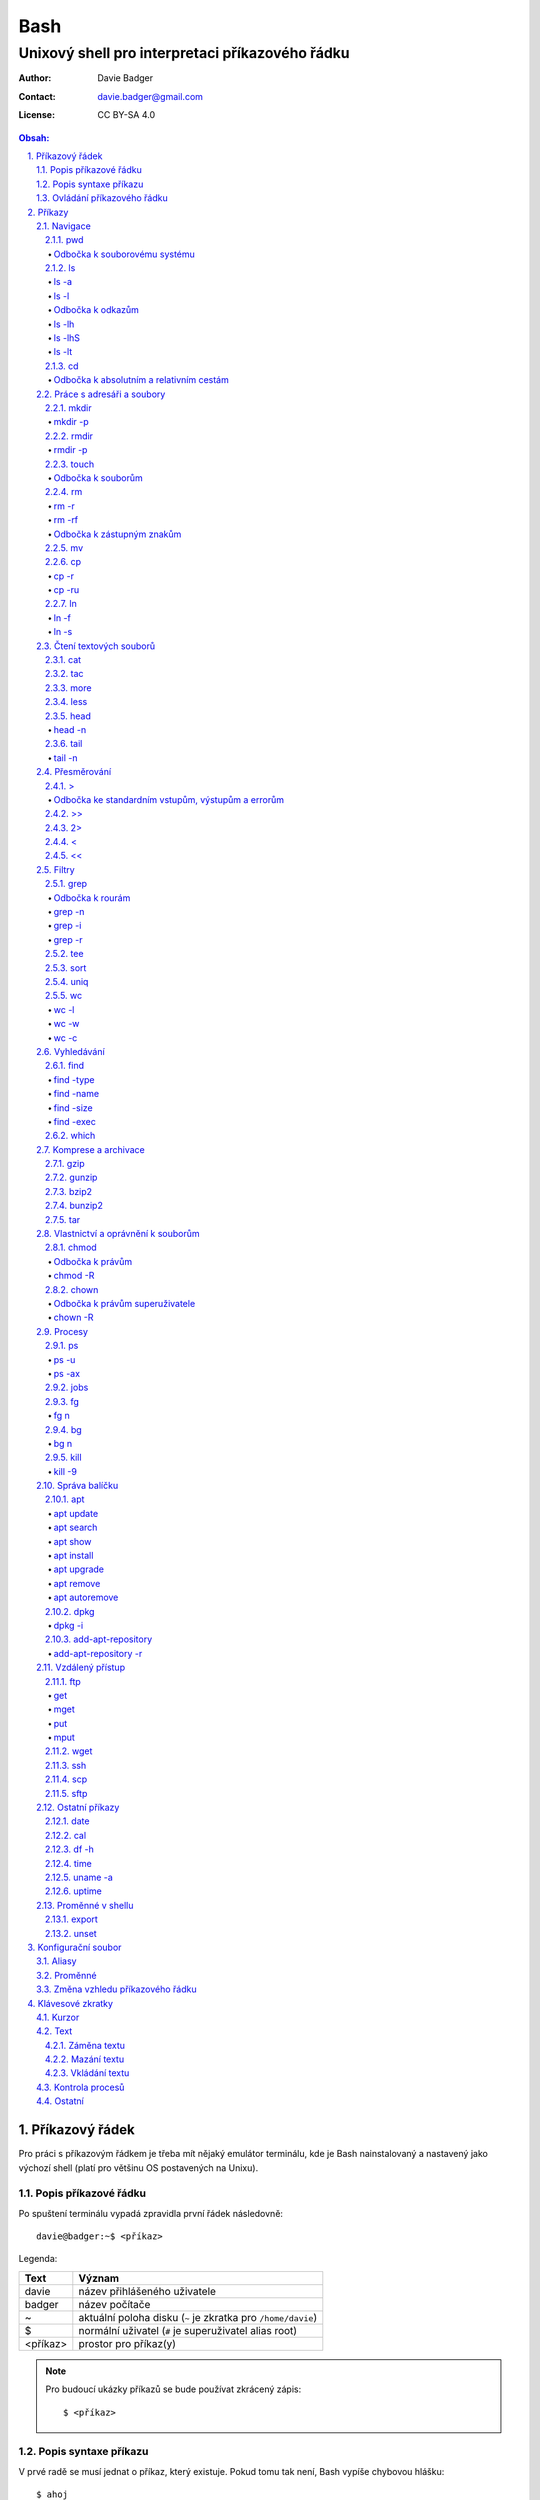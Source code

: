 ======
 Bash
======
--------------------------------------------------
 Unixový shell pro interpretaci příkazového řádku
--------------------------------------------------

:Author: Davie Badger
:Contact: davie.badger@gmail.com
:License: CC BY-SA 4.0

.. contents:: Obsah:

.. sectnum::
   :depth: 3
   :suffix: .

Příkazový řádek
===============

Pro práci s příkazovým řádkem je třeba mít nějaký emulátor terminálu, kde je
Bash nainstalovaný a nastavený jako výchozí shell (platí pro většinu OS
postavených na Unixu).

Popis příkazové řádku
---------------------

Po spuštení terminálu vypadá zpravidla první řádek následovně::

   davie@badger:~$ <příkaz>

Legenda:

========  ======
Text      Význam
========  ======
davie     název přihlášeného uživatele
badger    název počítače
~         aktuální poloha disku (``~`` je zkratka pro ``/home/davie``)
$         normální uživatel (``#`` je superuživatel alias root)
<příkaz>  prostor pro příkaz(y)
========  ======

.. note::

   Pro budoucí ukázky příkazů se bude používat zkrácený zápis::

      $ <příkaz>

Popis syntaxe příkazu
---------------------

V prvé radě se musí jednat o příkaz, který existuje. Pokud tomu tak není, Bash
vypíše chybovou hlášku::

   $ ahoj
   ahoj: command not found

V druhé řadě je třeba vědět, jak se daný příkaz používá a jaké jsou jeho
možnosti použití. Pokud to nevím, mohu si zobrazit manuál k danému příkazu
pomocí příkazu ``man``::

   $ man man

.. note::

   Příkaz ``man`` zobrazil manuál pro příkaz ``man``, tedy sám sobě. V
   zobrazeném manuálu lze stisknout písmenko ``h`` pro nápovědu, jak lze daný
   manuál ovládat a písmenko ``q`` naopak manuál zavře.

   Manuál má zpravidla každý Unixový příkaz. Nicméně v počítači mohou existovat
   i příkazy, které jsem si sám vytvořil nebo nainstaloval. U těchto příkazu
   nelze moc očekávat, že budou mít taktéž manuál, viz níže o nápovědě.

Další variantou je zobrazení nápovědy pomocí volby / přepínače / parametru
``--help``::

   $ man --help

Z nápovědy by mělo jít vyčíst, jaké jsou možnosti příkazu. Může se jednat o
tyto podoby:

1. příkaz samostatně::

   $ pwd

2. příkaz s argumentem::

   $ cd /home/davie

3. příkaz s vícero argumenty::

   $ mkdir dir1 dir2 dir3

4. příkaz s volbou::

   $ cp --version

5. příkaz s vícero volbami spolu s argumentem::

   $ rmdir dir/dir --parents --verbose

6. příkaz s vícero zkrácenými volbami::

   $ ls -l -a

Do budoucna je ještě vhodné vědět, že příkaz může mít subpříkazy a že i
volbám lze někdy dát argument(y).

.. note::

   Význam jednotlivých příkazů bude vysvětlen později.

.. tip::

   Více zkrácených voleb lze sloučit do jedné velké volby, např. u příkazu
   ``ls`` to může být místo ``ls -l -a``::

      $ ls -la

Ovládání příkazového řádku
--------------------------

Šipkami vlevo a pravo lze pohybovat mezi napsanými znaky na řádku. Klávesa
``ENTER`` pak samotný příkaz spustí.

Šipkami nahoru a dolu lze procházet historii použitých příkazů. Nahoru dále
do minulosti a dolu zpátky do přítomnosti.

Pro ukončení práce s příkazovým řádkem (zavření terminálu) existuje příkaz
``exit``::

   $ exit

.. note::

   Další možností ovládání příkazového řádku lze najít v sekci
   `Klávesové zkratky`_.

   Pak ještě existují další klávesové zkratky, které používá samotný terminál.
   Může se jednat o kopírování a vkládání textu (klasické ``CTRL + C`` a
   ``CTRL + V`` nefunguje), zobrazení více oken terminálu najednou atd.

.. tip::

   Historii příkazů lze také zobrazit příkazem ``history``::

      $ history
          1  ahoj
          2  man
          3  man --help

   Příkazům je vždy přiřazeno číslo podle pořádí, ve kterém byly spušteny od
   začátku používání příkazového řádku. Pokud chci spustit znovu nějaký příkaz
   z historie, mohu napsat::

      $ !2

   Dále lze zpětně z historie vyhledat příkaz pomocí klávesové zkrátky
   ``CTRL + r``, která zobrazí reverzní vyhledávač::

      (reverse-i-search)``:

   Do vyhledávače stačí napsat část příkazu, dokud vyhledávač nenajde nějakou
   shodu::

      (reverse-i-search)`hist`: history

   Pokud nalezený příkaz není ten pravý, je třeba více rozepsat příkaz do
   vyhledávače nebo jej ukončit pomocí klávesové zkratky ``CTRL + c`` a příkaz
   napsat explicitně.

   Naopak, jestliže vyhledávač příkaz našel, stačí stisknout klávesu ``ENTER``
   pro spuštění nalezeného příkazu.

Příkazy
=======

.. note::

   Některé příkazy níže jsou dostupné ve všech operačních systémech vycházejích
   z Unixu, jiné jen v Linuxu a jiné jen v konkrétní Linuxové distribuci
   (např. Ubuntu).

   Samotné Bash příkazy lze zobrazit příkazem ``help``::

      $ help

Navigace
--------

pwd
^^^

Ukaž aktuální pracovní prostředí, ve kterém se nacházím::

   $ pwd
   /home/davie

Odbočka k souborovému systému
"""""""""""""""""""""""""""""

Pro práci se soubory a adresáři (složkami) je třeba vědět, kde na disku se
nacházejí, abych na mě mohl eventuálně zavolat nějaký příkaz.

Operační systémy postavené na Unixu, jako je třeba Linux, mají jeden velký
souborý systém nezávisle na počtu disků či připojených zařízení (rozdíl oproti
diskům C, D aj. ve Windows).

Tento souborový systém je nějakým způsobem hierarchicky uspořádaný a každý
soubor či adresář mají své patřičné místo. Nejvýše položenému místu se říka
kořen (root).

Ukázková struktura souborového systému::

   /           hlavní kořen (root)
     bin       binárky a skripty pro nastartování (boot) a běh (run) systému
     boot      soubory a adresáře pro Linoxé jádro (spojka mezi HW a SW)
     cdrom     prostor pro připojení obsahu CD disku
     dev       speciální místo, kde jádro spravuje zařízení (disk, USB aj.)
     etc       konfigurační soubory a skripty, které se spouštějí po bootování
     home/     domovské adresáře jednotlivých uživatelů mimo superužiatele
       davie   můj domovský adresář
     lib       dodatečné soubory (knihovny) pro běh systémových aplikací
     media     prostor, kam se automaticky připojí externí CD / USB aj.
     mnt       prostor, kam lze manuálně připojit externí zařízení
     opt       prostor pro volitelné systémové balíčky a komerční programy
     proc      virtuální prostor, kam kernel ukládá info o systému (procesech)
     root      domovský adresář roota
     sbin      systémové binárky pro roota (pro administrativní účely)
     tmp       dočasné uložiště pro soubory a adresáře, které se mažou po bootu
     usr/      místo pro programy nainstalované spolu s Linuxovou distribucí
       bin     spustitelné soubory pro běh předinstalovaných programů
       lib     dodatečné soubory (knihovny) pro běh předinstalovaných programů
       local   prostor pro programy, které jsou uživatelem nainstalované
       share   dokumentace k předinstalovaných programům
     var/      prostor pro aplikační data
       cache   místo pro ukládání cache paměti
       lib     prostor pro ukládání dynamických dat
       log     místo pro ukládání logů
       spool   místo pro ukládání front (tisk, emaily)

ls
^^

Ukaž obsah adresáře, ve kterém se nacházím::

   $ ls
   Desktop  Documents  Downloads  Music  Pictures  Public  Templates  Videos

.. note::

   Adresáře by měly být zpravidla barevně odlišeny a soubory mít nějakou
   koncovku (ne vždy tomu tak musí být).

Pro zobrazení obsahu obsah jiného adresáře musím uvést cestu do daného
adresáře::

   $ ls /home

Samozřejme si lze zobrazit obsah vícero adresářů najednou::

   $ ls /home /home/davie
   /home:
   davie

   /home/davie:
   Desktop  Documents  Downloads  Music  Pictures  Public  Templates  Videos

ls -a
"""""

Ukaž obsah adresáře včetně skrytých souborů a adresářů (začínají na tečku)::

   $ ls -a
   .  ..  .bash_history

.. note::

   Samotná tečka znamená aktuální adresář a dvě tečky nadřazený adresář, viz
   níže v sekci `Odbočka k absolutním a relativním cestám`_.

ls -l
"""""

Ukaž delší (podrobnejší) obsah adresáře::

   $ ls -l
   drwxr-xr-x 8 davie davie 4096 dub 15 22:58 Documents

Legenda:

=========  ======
Text       Význam
=========  ======
d          zda se jedná o adresář (d), soubor (-) nebo symbolický odkaz (l)
rwxr-xr-x  oprávnění pro vlastníka, skupinu, ostatní uživatele
8          počet pevných odkazů na soubor nebo počet vnořených adresářů
davie      jméno uživatele, který vlastní daný objekt
davie      jméno skupiny, která vlastní daný objekt
4096       velikost objektu v bajtech
dub 15     datum poslední změny
22:58      čas poslední změny
Documents  jméno objektu
=========  ======

Odbočka k odkazům
"""""""""""""""""

Existují dva typy odkazů:

1. pevný odkaz (jen mezi soubory)

   * soubor může odkazovat na jiný soubor v jiném adresáři, příčemž jakákoliv
     změna obsahu v jednom z těchto souborů se projeví i v tom druhém
   * pokud se jeden soubor smaže, obsah druhého souboru zůstane stále zachován

2. symbolický odkaz (soubory i adresáře)

   * soubor nebo adresář může odkazovat na jiný zdrojový soubor nebo adresář
     na stejném či jiném místě na disku, což může vypadat při ``ls -l`` výpisu
     následovně::

        lrwxrwxrwx 1 davie davie 1 dub 29 20:22 Dokumenty -> /home/davie/Documents/

   * tento symbolický odkaz (prakticky soubor) v sobě uchovává jenom cestu do
     zdrojového souboru nebo adresáře
   * při použítí příkazu ``ls`` na odkaz ke zdrojovému adresáři bude výstup
     úplně stejný, jako bych tento příkaz spustil v samotném zdrojovém
     adresáři
   * pokud se zdrojový soubor nebo adresář smaže, tak odkaz bude vést na
     neexistující místo

ls -lh
""""""

Ukaž v podrobnější obsahu adresáře lidsky srozumitelné velikosti objektů
(znatelné jen u souborů)::

   $ ls -lh
   -rw-r--r-- 1 davie davie 13K dub 27 21:39 bash.rst

Legenda:

* K (KB)
* M (MB)
* G (GB)

.. note::

   Volbu ``-h`` nejde použít samostatně, musí být vždy užita s volbou ``-l``.

ls -lhS
"""""""

Ukaž podrobnejší obsah adresáře spolu s lidsky srozumitelnými velikostmi a
objekty seřaď od největší velikosti po nejmenší::

   $ ls -lhS
   -rw-r--r-- 1 davie davie  13K dub 27 21:39 bash.rst
   -rw-rw-r-- 1 davie davie 2,2K dub 24 21:55 tilix.rst

ls -lt
""""""

Ukaž podrobnější obsah adresáře a objekty seřaď podle poslední změny::

   $ ls -lt

cd
^^

Změn aktuální pracovní prostředí na jiné::

   $ cd /
   $ pwd
   /

Bez argumentů se změní pracovní prostředí zpátky na domovský adresář::

   $ cd
   $ pwd
   /home/davie

.. note::

   Do domovské adresáře se lze taky dostat pomocí vlnovky::

      $ cd ~
      $ pwd
      /home/davie

.. tip::

   Pokud se potřebuji vrátit do adresáře, ve kterém jsem byl předtím, tak jako
   argument použiju pomlčku::

      $ cd -
      $ pwd
      /

Odbočka k absolutním a relativním cestám
""""""""""""""""""""""""""""""""""""""""

* absolutní cesta

  * cesta se vypisuje od kořene (/) do cílové destinace::

       $ cd /home/davie

* relativní cesta

  * cesta se vypisuje od aktuální adresáře do cílové destinace bez ``/`` na
    začátku
  * cesta do podřazeného adresáře začíná vždy názvem adresáře, který se
    nachází v aktuálním pracovním prostředí::

       $ cd Downloads

  * cesta do nadřazeného adresáře se provadí pomocí dvou teček (lze opakovat,
    pokud jsou tečky od sebe odděleny lomítkem)::

       $ cd ..

.. tip::

   Po vypsání nějaké částí cesty lze dvakrát stisknout ``TAB``, který pak
   zobrazí veškeré možnosti, kam mohu změnit adresář::

      $ cd D
            TAB TAB
      Desktop/ Documents/ Downloads/

   Taktéž se může stát, že po prvním stisknutí ``TAB`` se automaticky doplní
   cesta, neboť žádná jiná alternativa neexistuje.

Práce s adresáři a soubory
--------------------------

mkdir
^^^^^

Vytvoř adresář(e) v aktuálním pracovním prostředí či na jiném místě::

   $ mkdir dir1
   $ mkdir dir2 dir3
   $ mkdir ~/dir4
   $ ls
   dir1  dir2  dir3  dir4

.. note::

   Vlastní adresáře a potažmo i soubory se zpravidla vytváří uvnitř domovského
   adresáře, neboť v tomto prostoru má uživatel téměř veškerá oprávnění a
   nepotřebují být rootem.

mkdir -p
""""""""

Vytvoř zárověň i nadřazené adresáře, pokud neexistují::

   $ mkdir -p ~/parent/child

.. note::

   Předchozí příkaz je zkrácený postup namísto těchto příkazů::

      $ cd
      $ mkdir parent
      $ cd parent
      $ mkdir child

rmdir
^^^^^

Smaž prázdný adresář(e)::

   $ rmdir dir1
   $ rmdir dir2 dir3

rmdir -p
""""""""

Smaž prázdný adresář(e) včetně nadřazených adresářů (ty zároveň nesmí obsahovat
žádné další adresáře a soubory)::

   $ rmdir -p parent/child

touch
^^^^^

Vytvoř prázdný soubor(y)::

   $ touch a.txt
   $ touch b.txt c.txt
   $ ls
   a.txt  b.txt  c.txt

Odbočka k souborům
""""""""""""""""""

Soubory jsou citlivé na malá a velká písmena, tudíž soubor ``file.txt`` není
to samé jako ``File.txt``, neboť se jedná o dva zcela odlišené soubory.

Koncovky jako ``.pdf`` aj. nejsou nezbytně nutné k pojmenování souborů. Systém
si sám zjistí podle obsahu souboru, o jaký typ souboru se jedná, nicméně
standardem je používat koncovky pro odlišení od adresářů.

V neposlední řádě je třeba vědět, že všechno v Unixu / Linuxu je soubor. I
adresáře jsou speciálním typem souboru. Lze se o tom přesvědčit příkazem
``file``::

   $ file bash.rst . ..
   bash.rst: UTF-8 Unicode text
   .:        directory
   ..:       directory

rm
^^

Smaž navždy soubor(y)::

   $ rm a.txt b.txt c.txt

rm -r
"""""

Smaž navždy i adresář(e) včetně jeho obsahu::

   $ rm -r dir1

.. note::

   Pokud vypisuji delší absolutní či relativní cestu, tak se smaže poslední
   vnořený adresář::

      $ rm -r ~/davie/parent/child/

   Zde se smaže adresář ``child`` a předchozí cesta ``~/davie/parent/`` bude
   stále existovat.

rm -rf
""""""

Smaž navždy soubor(y) i adresář(e) a ignoruj neexistující soubor(y) a
adresář(e)::

   $ rm -r dir1
   rm: cannot remove 'dir1': No such file or directory
   $ rm -rf dir1
   $

Odbočka k zástupným znakům
""""""""""""""""""""""""""

Při mazání lze vyfiltrovat, které soubory a adresáře se mají smazat. V rámci
této filtrace se používají zástupné znaky:

* ``*``

  * shoda s jakoukoliv kombinací znaků, přičemž ``*`` užita samostatně vezme
    všechny soubory a adresáře::

       $ rm -rfv *
       removed 'a'
       removed 'b'
       removed 'c'

  * další varianty:

    * ``d*``

      * jen ty soubory a adresáře, které začínají na písmenko ``d``

    * ``*d``

      * jen ty soubory a adresáře, které končí na písmenko ``d``

    * ``d*.txt``

      * jen ty soubory a adresáře, které začínají na písmenko ``d`` a končí na
        koncovku ``.txt``

* ``?``

  * zastoupí jakýkoliv znak, respektive znaky, pokud je použito více otazníků::

       $ rm -rf file.tx?
       removed 'file.txa'
       removed 'file.txb'
       removed 'file.txc'

* ``[]``

  * zastoupí jednou jen ty znaky, které jsou definované v hranatých závorkách::

       $ rm -rfv file.[abc]
       removed 'file.a'
       removed 'file.b'
       removed 'file.c'

  * pokud je za otevřenou hranatou závorkou ``!``, tak se zastoupí jakékoliv
    znaky vyjma znaků za ``!``::

       $ rm -rfv file.[!a]
       removed 'file.b'
       removed 'file.c'

  * ``[]`` lze několikrát opakovat za sebou::

       $ rm -rfv file.[ab][ab]
       removed 'file.aa'
       removed 'file.ab'
       removed 'file.ba'
       removed 'file.bb'

  * pro zastoupení abecedy se používá zkratka ``[a-z]``, respektive ``[A-Z]``
    a pro čísla ``[0-9]`` (lze je všechny kombinovat uvnitř jedných hranatých
    závorek, např. ``[a-zA-Z0-9]``)

.. note::

   Tato filtrace pomocí zástupných znaků lze použít i u jiných příkazů, jako
   je třeba ``ls``, ``mv`` či ``cp``.

mv
^^

Přejmenuj soubor nebo adresář::

   $ mv old.txt new.txt
   $ ls
   new.txt

Přesuň soubor nebo adresář na jiné místo::

   $ mv ~/new.txt .

Přesuň soubor nebo adresář na jiné místo a zároveň ho přejmenuj::

   $ mv dir/old.txt new.txt

.. note::

   Bash umí sám vyhodnotit, zda došlo k přejmenování nebo přesunutí nebo k
   obojím najednou.

cp
^^

Zkopíruj soubor::

   $ cp origin.txt copy.txt

Zkopíruj soubor na jiné místo, a případně i přejmenuj, je-li to třeba::

   $ cp origin.txt ~/dir/
   $ cp origin.txt ~/dir/copy.txt

Zkopíruj soubory na jiné misto::

   $ cp a.txt b.txt c.txt dir/

cp -r
"""""

Zkopíruj celý adresář včetně jeho obsahu::

   $ cp -r dir1/ dir2/

cp -ru
""""""

Zkopíruj jen ty soubory a adresáře, které v cílové destinaci ještě neexistují
nebo naopak existují v zastaralé podobě::

   $ cp -ru dir1/* dir2/

O průběhu kopírování se moho přesvědčit pomocí volby ``-v``, která ukáže, jaké
soubory a adresáře se skutečně zkopírovaly::

   $ cp -ruv dir1/* dir2/
   'dir1/b.txt' -> 'dir2/b.txt'
   'dir1/dir3' -> 'dir2/dir3'

ln
^^

Vytvoř pevný odkaz mezi soubory::

   $ ln a.txt b.txt

.. note::

   Princip je stejný jako u kopírování.

ln -f
"""""

Vytvoř pevný odkaz navzdory tomu, že cílové jméno objektu už existuje::

   $ ln -f a.txt b.txt

ln -s
"""""

Vytvoř symbolický odkaz mezi soubory či adresáři::

   $ ln -s dir1/ ~/davie/Downloads

Čtení textových souborů
-----------------------

.. note::

   Jiné zakódováné či zkompilované (binární) soubory půjdou stěží přečíst,
   neboť budou absolutně nesrozumitelné.

cat
^^^

Vypiš obsah souboru(ů)::

   $ cat a.txt
   Toto je obsah souboru a.txt.
   $ cat b.txt
   Toto je obsah souboru b.txt.
   $ cat a.txt b.txt
   Toto je obsah souboru a.txt.
   Toto je obsah souboru b.txt.

Nevýhodou příkazu ``cat`` je, že je třeba vždy scrollovat nahoru do historie,
pokud je obsah souboru větší než samotná obrazovka terminálu.

Větší problém pak nastává v případě, kdy je obsah souboru tak velký, že
už se ani pomocí scrollování nedá dostat na jeho začátek, neboť brouzdání
do historie má své limity.

tac
^^^

Vypiš obráceně obsah souboru(ů)::

   $ cat file.txt
   První řádek.
   Druhý řádek.
   $ tac file.txt
   Druhý řádek.
   První řádel.

more
^^^^

Taktéž vypiš obsah souboru, nicméně ho vystránkuj, pokud je obsah větší než
výška terminálu::

   $ more bash.rst

Základní ovládání stránkovaného obsahu:

* ``h``

  * zobraz nápovědu k ovládání stránkovacího režimu

* ``SPACE`` (mezerník)

  * vypiš další stránku

* ``q``

  * ukonči stránkovací režim

Nevýhodou příkazu ``more`` je, že se nedají zobrazit předchozí stránky, pokud
není scrollováno nahoru do historie. U scrollování pak platí stejné limity jako
u příkazu ``cat``.

less
^^^^

Vystránkuj obsah souboru zvlášť ve čtecím režimu::

   $ less bash.rst

.. note::

   Na rozdíl od chování příkazu ``more`` se nebude nic vypisovat v terminálu.

Základní ovládání čtecího režimu:

* ``h``

  * zobraz nápovědu k ovládání čtecího režimu

* ``SPACE`` (mezerník) nebo ``f``

  * zobraz další stránku

* ``b``

  * zobraz předchozí stránku

* ``q``

  * ukonči čtecí režim

.. note::

   K ovládání lze použít i některé příkazy z textového editoru Vi(m), případně
   rovnou použít nějaký textový editor pro čtení souborů místo příkazu
   ``less``.

head
^^^^

Vypiš jen prvních deset řádků ze souboru::

   $ head numbers.txt
   1
   2
   3
   4
   5
   6
   7
   8
   9
   10

head -n
"""""""

Vypiš jen Ntý počet řádků ze souboru::

   $ head -3 numbers.txt
   1
   2
   3

tail
^^^^

Vypiš posledních deset řádků ze souboru::

   $ tail numbers.txt
   11
   12
   13
   14
   15
   16
   17
   18
   19
   20

tail -n
"""""""

Vypiše jen Ntý počet posledních řádků ze souboru::

   $ tail -3 numbers.txt
   18
   19
   20

Přesměrování
------------

>
^

Přesměruj standardní výstup někam do souboru::

   $ ls
   a.txt  b.txt  c.txt
   $ ls > file.txt
   $ cat file.txt
   a.txt
   b.txt
   c.txt

.. note::

   Pokud už soubor ``file.txt`` existuje, tak přesměrovaný výstup přepíše obsah
   tohoto souboru.

   Pozor však na případ, kdy je přesměrován prázdný (žádný) výstup. V tomto
   případě se smaže celý obsah souboru, ale samotný soubor bude dále
   existovat::

      $ cat test.txt
      Hello
      $ > test.txt
      $ cat test.txt
      $

Odbočka ke standardním vstupům, výstupům a errorům
""""""""""""""""""""""""""""""""""""""""""""""""""

Standardním výstupem (stdout, 1) se rozumí nějaký výsledek, který se zobrazí
uživateli v terminálu. Typickém příkladem je výstup z příkazu ``ls`` z nějakého
existujícího adresáře::

   $ ls
   a.txt  b.txt  c.txt

Standardním errorem (stderr, 2) se rozumí nějaká chybová hláška, která se
taktéž zobrazí uživateli v terminálu. Typickým příkladem je použití neznámého
příkazu::

   $ blabla
   blabla: command not found

Standardním vstupem (stdin, 0) se pak rozumí nějaký text, který zadal uživatel
z klávesnice po vyzvání nějaké programu.

>>
^^

Přesměruj standardní výstup na konec souboru::

   $ cat file.txt
   Hello!
   $ echo Hi! >> file.txt
   $ cat file.txt
   Hello!
   Hi!

.. note::

   Příkaz ``echo`` pošle na standardní výstup daný text.

2>
^^

Přesměruj standardní error někam do souboru::

   $ cat blabla
   cat: blabla: No such file or directory
   $ cat blabla 2> /dev/null
   $

.. note::

   ``/dev/null`` je taková červí díra, kam když se cokoliv přesměruje, tak se
   nikdy neuloží::

      $ cat /dev/null
      $

Toto chybové přesměrování se nejčastěji používá spolu s ``>`` či ``>>``
přesměrováním::

   $ cat /etc/passwd > ~/passwords.txt 2> /dev/null

<
^

Přesměruj na standardní vstup obsah nějakého souboru::

   $ cat number.txt
   3
   $ cat print_number.py
   print(input("Number: "))
   $ python3 print_number.py < number.txt
   Number: 3

.. note::

   Pro více vyzvání (inputů) je třeba mít taktéž připraveno více hodnot
   v souboru (každá hodnota zvlášť na řádek).

<<
^^

Přesměruj na standardní vstup hodnotu(y), které sám manuálně napíšu::

   $ cat print_date.py
   print(input("Day: "))
   print(input("Month: "))
   print(input("Year: "))
   $ python3 print_date.py << EOF
   > 4
   > 5
   > 2017
   > EOF
   Day: 4
   Month: 5
   Year: 2017

.. note::

   Za ``>>`` je třeba napsat nějaký oddělovač, pomocí kterého půjde ukončit
   psaní hodnot. V tomto případě se jedná o text ``EOF`` (end of file). Taktéž
   lze použít klávesovou zkratku ``CTRL + d``.

Filtry
------

grep
^^^^

Zobraz jen ty řádky, na kterých se vyskytuje zadaný text::

   $ ls ~ | grep "Doc"
   Documents

.. note::

   ``grep`` příkaz lze použít i samostatně, nicméně je třeba mít nějaký
   soubor po ruce::

      $ grep "Bash" bash.rst
      Bash

Odbočka k rourám
""""""""""""""""

Roury ``|`` umí vzít standardní výstup nějakého příkazu a ten použít jako
standardní vstup pro jiný příkaz, např.::

   $ ls -l ~ | less

Alternativní zápis místo roury by zřejmě vypadal následovně::

   $ ls -l > output.txt
   $ less output.txt
   $ rm file.txt

grep -n
"""""""

Zobraz jen ty řádky, na kterých se vyskytuje zadaný text spolu s čísly řádků::

   $ grep -n "Bash" bash.rst
   2: Bash

grep -i
"""""""

Zobraz jen ty řádky, na kterých se vyskytuje zadaný text a nerozlišuj malá
a velká písmena::

   $ grep -i "bAsH" bash.rst
   Bash
   BASH

grep -r
"""""""

Vyhledej text rekurzivně napříč adresářemi a soubory::

   $ grep -r "foo"
   a.txt:foo
   a/a.txt:foo
   a/a/a.txt:foo
   $ grep -rl "foo"
   a.txt
   a/a.txt
   a/a/a.txt
   $ grep -r "foo" ~/test
   /home/davie/test/a.txt:foo
   /home/davie/test/a/a.txt:foo
   /home/davie/test/a/a/a.txt:foo

.. tip::

   Nahraď text v nalezených souborech jiným textem pomocí stejného principu,
   jako je Vimu::

      $ grep -rl "foo" | xargs sed -i "/s/foo/bar/g"

tee
^^^

Ulož standardní výstup z předchozí roury do souboru::

   $ ls -l ~ | tee output.txt | cat

S uloženými výstupy pak lze opětovně pracovat::

   $ cat output.txt

sort
^^^^

Seřaď abecedně řádky ze standardního vstupu či souboru::

   $ cat alphabet.txt
   c
   b
   a
   $ cat alphabet.txt | sort
   a
   b
   c
   $ sort alphabet.txt

uniq
^^^^

Odstraň duplicitu ze standardního vstupu či souboru::

   $ cat duplicity.txt
   car
   car
   $ cat duplicity.txt | uniq
   car
   $ uniq duplicity.txt

wc
^^

Zobraz počet řádku, slov a znaků ze standardního vstupu či souboru::

   $ cat file.txt | wc
    1  5 20 file.txt
   $ wc file.txt

wc -l
"""""

Zobraz jen počet řádků::

   $ wc -l file.txt
   1 file.txt

wc -w
"""""

Zobraz jen počet slov::

   $ wc -w file.txt
   5 file.txt

wc -c
"""""

Zobraz jen počet znaků::

   $ wc -c file.txt
   20 file.txt

Vyhledávání
-----------

find
^^^^

Vyhledej všechny soubory v nějakém adresáři včetně jeho vnořených adresářů::

   $ find ~

.. note::

   Často se ve spojení s příkazem ``find`` používá přesměřování pro standardní
   errory, aby se nenarušoval standardní výstup, pokud je někdě problém s
   oprávněním::

      $ find / 2> /dev/null

find -type
""""""""""

Vyhledej jen určité typy souborů v nějakém adresáři::

   $ find ~ -type d

Legenda:

===========  ======
Typ souboru  Význam
===========  ======
d            adresář
f            soubor
l            symbolický link
===========  ======

find -name
""""""""""

Vyhledej jen ty soubory, které odpovídájí danému jménu (patternu)::

   $ find ~ -type f -name "*.rst"

.. note::

   Při používání zástupných znaků je vhodné vždy celý pattern zaobalit do
   uvozovek, aby se příkaz ``find`` choval podle očekování.

find -size
""""""""""

Vyhledej soubory podle velikosti (``+`` vetší než, ``-m`` menší než)::

   $ find ~/Downloads -type f -size +1M

.. note::

   Pro vyhledání shodné velikosti se nepoužije žádný znak::

      $ find ~/Downloads -type f -size 45M

Legenda:

========  ======
Velikost  Význam
========  ======
k         KB
M         MB
G         GB
========  ======

find -exec
""""""""""

Spusť nějaký příkaz pro každý nalezený soubor::

   $ find . -exec rm -rf {} \; 2> /dev/null

.. note::

   Na místo ``{}`` se automaticky vloží cesta nalezeného souboru a ``\;`` značí
   konec řádku pro daný příkaz za ``-exec`` volbou.

.. tip::

   Pokud chci smazat jenom soubory jako takové, tak mohu použít zkratku a to
   volbu ``-delete``::

      $ find . -type f -delete

which
^^^^^

Najde spustitelný soubor, který je zodpovědný za daný příkaz::

   $ which python3
   /usr/bin/python3

Komprese a archivace
--------------------

gzip
^^^^

Zkompresuj rychle a snadno nějaký soubor::

   $ ls -lh
   -rw-r--r-- 1 davie davie  30K kvě  6 19:46 bash.rst
   $ gzip bash.rst
   $ ls -lh
   -rw-r--r-- 1 davie davie 9,9K kvě  6 19:46 bash.rst.gz

.. tip::

   Obsah zkompresovaných ``*.gz`` souborů lze přečíst příkazy ``zcat``,
   ``zmore`` nebo ``zless``.

gunzip
^^^^^^

Dekompresuj zkompresovaný ``.gz`` soubor::

   $ ls -lh
   -rw-r--r-- 1 davie davie 9,9K kvě  6 19:46 bash.rst.gz
   $ gunzip bash.rst.gz
   $ ls -lh
   -rw-r--r-- 1 davie davie  30K kvě  6 19:46 bash.rst

bzip2
^^^^^

Zkompresuj pomaleji, ale lépe nějaký soubor::

   $ ls -lh
   -rw-r--r-- 1 davie davie  30K kvě  6 19:46 bash.rst
   $ bzip2 bash.rst
   $ ls -lh
   -rw-r--r-- 1 davie davie 9,4K kvě  6 19:46 bash.rst.bz2

.. tip::

   Obsah zkompresovaných ``*.bz2`` souborů lze přečíst příkazy ``bzcat``,
   ``bzmore`` nebo ``bzless``.

bunzip2
^^^^^^^

Dekompresuj zkompresovaný ``.bz2`` soubor::

   $ ls -lh
   -rw-r--r-- 1 davie davie 9,4K kvě  6 19:46 bash.rst.bz2
   $ bunzip2 bash.rst.gz
   $ ls -lh
   -rw-r--r-- 1 davie davie  30K kvě  6 19:46 bash.rst

tar
^^^

Vytvoř archív s nebo bez komprese pro soubor(y) a adresář(e)::

   $ ls
   dir
   $ tar -cf dir.tar dir
   $ ls
   dir  dir.tar

Legenda:

=====  ======
Volba  Význam
=====  ======
c      vytvoř archív
f      archív jako soubor
j      bzip2 komprese / dekomprese
t      zobraz obsah archívu
x      rozbal archív
z      gzip komprese / dekomprese
=====  ======

.. note::

   Zkompresované archívy používají následující koncovky:

   * ``.tar.gz`` nebo ``.tgz``
   * ``.tar.bz2`` nebo ``.tbz``

Možnosti použití:

* vytváření archívů:

  * ``tar -cf dir.tar dir``
  * ``tar -czf dir.tgz dir``
  * ``tar -cjf dir.tbz dir``

* zobrazení obsahu archívů (soubory a adresáře):

  * ``tar -tf dir.tar``
  * ``tar -tf dir.tgz``
  * ``tar -tf dir.tbz``

* rozbalení archívů:

  * ``tar -xf dir.tar``
  * ``tar -xzf dir.tgz``
  * ``tar -xjf dir.tbz``

Vlastnictví a oprávnění k souborům
----------------------------------

chmod
^^^^^

Změn práva k souboru či adresáři::

   $ ls -l
   -rw-rw-r-- 1 davie davie     0 kvě  7 14:28 file.txt
   $ chmod 777 file.txt
   $ ls -l
   -rwxrwxrwx 1 davie davie     0 kvě  7 14:28 file.txt

.. note::

   ``777`` znamená, že vlastník, skupina a ostatní uživatelé (přesně v tomto
   pořadí) mají veškeré prává k souboru, tj. součet vah pro čtení (r), zápis
   (w) a průchod (x).

Odbočka k právům
""""""""""""""""

Práva k souborům obecně jsou rozdělena postupně do tří skupin:

1. oprávnění uživatele (vlastník souboru)
2. oprávnění skupiny (skupina vlastnící soubor)
3. oprávnění ostatních uživatelů, kteří nejsou ve vlastnické skupině

Každá tato skupinu může mít přidělena následující práva:

* ``r`` (váha 4)

  * možnost otevřít soubor a přečíst jeho obsah
  * v případě adresáře možnost zobrazit obsah adresáře

* ``w`` (váha 2)

  * možnost provést změny v souboru
  * v případě adresáře možnost vytvářet soubory, přejmenovávat je či mazat

* ``x`` (váha 1)

  * možnost spustit soubor jako program, pokud má požadovanou hlavičku
    (shebang)::

       $ cat hello.py
       #!/usr/bin/env python3
       print("Hello world!")
       $ python3 hello.py
       Hello world!
       $ ./hello.py
       Hello world!

  * v případě adresáře možnost procházet adresáři

Kromě vah lze práva měnit i slovním způsobem. U skupin se používá toto
pojmenování:

* ``u`` (uživatel)
* ``g`` (skupina)
* ``o`` (ostatní)
* ``a`` (všichni)

Ukázky:

* ``$ chmod a+x file.txt``

  * všichni budou mít právo pro průchod

* ``$ chmod o-w file.txt``

  * ostatní uživatelé nebudou mít právo pro zápis

* ``$ chmod u=rwx,o= file.txt``

  * uživatel (vlastník) bude mít maximální práva, ostatní žádné

chmod -R
""""""""

Zmeň rekurzivně práva v daném adresáří včetně jeho souborů a vnořených
adresářů::

   $ chmod -R a+x dir

chown
^^^^^

Změn vlastníka souboru::

   $ sudo chown root file.txt

Změn vlastnickou skupinu souboru::

   $ sudo chown :root file.txt

Změn uživatele i skupinu::

   $ sudo chown davie:davie file.txt

Odbočka k právům superuživatele
"""""""""""""""""""""""""""""""

Pro vykonání některých činností, např. změna vlastníka souboru nebo instalace
nového softwaru, je třeba mít taková práva, které mají jen privilegování
uživatele (root).

V tomto případě je třeba se buď přihlásit na roota, pokud znám jeho heslo,
vykonat danou činnost a pak se vrátit zpátky::

   $ su -
   Password:
   # chown root:root file.txt
   # exit
   $

Nebo použít prefix ``sudo`` před příkazem a dočasně si půjčit vyšší práva.
Právo použít ``sudo`` mají jen ti uživatelé, kteřým bylo toto právo přiděleno
rootem. U běžného PC může ``sudo`` používat první vytvořený uživatel.

.. note::

   Příkaz ``su`` slouží k přihlášení na jiného uživatele, pokud znám jeho
   heslo. Pokud není zmíněn žádný uživatel, tak se za uživatele považuje
   automaticky root. Volba ``-`` zároveň přepne i shell.

   Možnosti použití:

   * ``su``
   * ``su -``
   * ``su davie``
   * ``su - davie``

chown -R
""""""""

Změn rekurzivně vlastníka či skupinu v daném adresáři, včetně jeho souborů
a vnořených adresářů::

   $ sudo chown -R root:root dir

Procesy
-------

ps
^^

Zobraz seznam spuštěných procesů v daném terminálu::

   $ ps
     PID TTY          TIME CMD
    4061 pts/1    00:00:00 ps
   31540 pts/1    00:00:01 bash

Legenda:

=======  ======
Sloupec  Význam
=======  ======
PID      ID procesu
TTY      číslo terminálu (terminálů může být spuštěno více najednou)
TIME     kolik času potřeboval procesor pro vykonávání procesu
CMD      příkaz, který spustil daný proces
=======  ======

ps -u
"""""

Zobraz seznam všech procesů, které uživatel sám spustil, s podrobnějšími
informacemi::

   $ ps -u
   USER       PID %CPU %MEM    VSZ   RSS TTY      STAT START   TIME COMMAND
   davie     4297  0.0  0.0  46992  3268 pts/1    R+   22:29   0:00 ps -u
   davie    31500  0.0  0.0  30220  2992 pts/0    Ss   19:38   0:00 -/bin/bash
   davie    31540  0.0  0.1  30356  4580 pts/1    Ss   19:38   0:01 -/bin/bash
   davie    31573  0.3  0.2  65808 10964 pts/0    S+   19:38   0:35 vim bash.rst

Legenda:

=======  ======
Sloupec  Význam
=======  ======
USER     pod kterým uživatelem běží daný proces
%CPU     na kolik % vytežuje daný proces procesor
%MEM     kolik % paměti spotřebovává proces
VSZ      velikost virtuální paměti v KB
RSS      reálná velikost použité paměti v KB
STAT     status procesu
START    od kdy proces běží
=======  ======

ps -ax
""""""

Zobraz seznam všech spuštěných procesů na počítači::

   $ ps -ax

jobs
^^^^

Zobraz procesy (joby) v rámci terminálu, které běží v popředí nebo pozadí
či jsou pozastavené::

   $ python3 -q
   >>>
   ^Z
   $ jobs
   [1]+  Stopped                 python3

.. note::

   Místo ``^Z`` je třeba zmáčknout klávesovou zkratku ``CTRL + z``, pomocí
   které se pozastaví proces.

fg
^^

Přesuň do popředí job na pozadí, případně obnov pozastavený job::

   $ fg
   x = 1
   >>> x
   1

.. note::

   Do popředí se přesune ten job, u kterého je znaménko ``+`` za ID jobu, např.
   ``[1]+``.

Pro ukončení Python konzole, což je další shell, je třeba stisknout klávesovou
zkratku ``CTRL + d``.

fg n
""""

Přesuň do popředí Ntý job::

   $ fg 1
   x = 1
   >>> x
   1

bg
^^

Přesuň pozastavený job na pozadí, čímž se job obnoví::

   $ ping localhost
   PING localhost (127.0.0.1) 56(84) bytes of data.
   64 bytes from localhost (127.0.0.1): icmp_seq=1 ttl=64 time=0.074 ms
   ^Z
   $ jobs
   [1]+  Stopped                 ping localhost
   $ bg
   64 bytes from localhost (127.0.0.1): icmp_seq=11 ttl=64 time=0.071 ms

Pokud job běží na pozadí, tak lze normálně psát příkazy jako obvykle, akorát
výsledek příkazu může skončít v záplavě standardních výstupů z procesu
běžícího na pozadí::

   64 bytes from localhost (127.0.0.1): icmp_seq=11 ttl=64 time=0.071 ms
   ls
   a.txt b.txt c.txt
   64 bytes from localhost (127.0.0.1): icmp_seq=11 ttl=64 time=0.071 ms

Nejrychlejší postup pro ukončení procesu na pozadí je přesunout ho na popředí
pomocí příkazu ``fg`` a následně použít klávesovou zkratku ``CTRL + c`` pro
ukončení procesu.

.. note::

   Příkaz ``ping`` slouží pro ověřování, že počítač může komunikovat s jiným
   počítačem. Počítač umí komunikovat i sám se sebou, pokud na místě IP adresy
   či domény je použito slovo ``localhost`` nebo IP ``127.0.0.1``.

.. tip::

   Proces v pozadí lze také spustit pomocí ``&`` na koncí řádku::

      $ ping localhost &

bg n
""""

Přesuň na pozadí Ntý job::

   $ bg 1

kill
^^^^

Ukonči daný proces::

   $ ps
     PID TTY          TIME CMD
    5131 pts/1    00:00:00 python3
    5142 pts/1    00:00:00 ps
   31540 pts/1    00:00:02 bash
   $ kill 5131

kill -9
"""""""

Ukonči násilně daný proces::

   $ kill -9 5131

.. note::

   V tomto případě program nebude mít šanci vykonát kód jako po běžném
   ukončení programu, např. uložení nějaké stavu.

Správa balíčku
--------------

Balíčky jsou speciální soubory (archívy) s koncovkou ``.deb`` (platí
pro Linuxové distribuce odvozené z Debianu), pomocí kterých
lze nainstalovat nový software.

apt
^^^

Příkaz do práci s balíčky v oficiálním repozitáři či uživatelsky spravovaným
repozitářích někde na internetu.

apt update
""""""""""

Vytáhní z repozitářů aktuální stav balíčků a případně informuj o možném
upgradu::

   $ sudo apt update

apt search
""""""""""

Vyhledej v repozitáři balíček(y), které odpovídájí danému názvu::

   $ apt search vim

apt show
""""""""

Zobraz informace o nějakém balíčku::

   $ apt show vim

apt install
"""""""""""

Nainstaluj nějaký baliček(y)::

   $ sudo apt install vim

.. tip::

   Balíček ``tree`` umí přehledněji zobrazit adresářovou strukturu::

      $ tree shell/
      shell/
      └── bash.rst

      0 directories, 1 file

apt upgrade
"""""""""""

Upgraduj nějaký balíček(y) na novou verzi::

   $ sudo apt upgrade vim

.. note::

   Pokud neni zmíněn žádný balíček, tak se systém pokusí upgradovat všechny
   balíčky, které je možné povýšit na vyšší verzi.

.. tip::

   Nejčastěji se upgrade používá v kombinaci s updatem::

      $ sudo apt update; sudo apt upgrade
      $ # nebo
      $ sudo apt update && sudo apt upgrade

   Pomocí středníku lze na jednom řádku spustit více příkazů za sebou, aniž by
   záleželo, jak dopadl předchozí příkaz. Pokud se příkazy spojují pomocí
   ``&&``, tak se další příkaz spustí jen tehdy, pokud příkaz předchozí proběhl
   v pořádku.

   ``#`` pak značí komentář, který Bash bude ignorovat. Pokud bude komentář či
   jakýkoliv jiný příkaz začínat s jednou mezerou na začátku jako prefix, tak
   se nebude ukládat do historie::

      $ # test
      $  # test
      $ history

apt remove
""""""""""

Odinstaluj nějaký balíček(y)::

   $ sudo apt remove vim

apt autoremove
""""""""""""""

Odinstaluj balíčky, které jsou nepotřebné::

   $ sudo apt autoremove

.. note::

   Jako nepotřebné balíčky se považují ty, které žádný z jiných balíčků
   nepotřebuje pro svůj běh.

dpkg
^^^^

Příkaz pro práci s balíčky, které jsou lokálně na disku.

dpkg -i
"""""""

Nainstaluj lokální balíček(y)::

   $ sudo dpkg -i vivaldi-stable_1.8.770.56-1_amd64.deb

.. note::

   Jakmile je balíček nainstalovaný, lze ho odstranit pomocí ``apt`` příkazu,
   je-li to třeba.

add-apt-repository
^^^^^^^^^^^^^^^^^^

Zaregistruj další repozitář s balíčky::

   $ sudo apt-add-repository ppa:user/repository

Místo ``user`` bude název uživatele či týmu, který spravuje svůj archív
repozitářů a místo ``repository`` bude konkrétní název repozitáře.

.. note::

   Po přidání repozitáře (PPA) je třeba zavolat ``apt update`` pro zjištění
   obsahu daného repozitáře.

add-apt-repository -r
"""""""""""""""""""""

Odstraň přidaný repozitář::

   $ sudo apt-add-repository -r ppa:user/repository

Vzdálený přístup
----------------

Na dálku se mohu připojit k nějakému počítači a přihlásit se pod uživatelem,
který v něm existuje. To vše za předpokladu, že vzdálený počítač má povolenou
danou komunikaci.

ftp
^^^

Nešifrovaný protokol pro přenos souborů::

   $ ftp ftp.ubuntu.com

.. note::

   Pro autentizaci uživatele se zpravidla používá jméno ``anonymous`` a
   libovolné heslo, jestli je vyžadováno.

Na vzdáleném počítači se pro navigaci používájí klasické příkazy ``pwd``,
``cd`` či ``ls``. Pro ukončení spojení pak ``exit``.

.. note::

   Seznam všech možných příkazů v rámci ftp lze zobrazit pomocí příkazu
   ``help``::

      ftp> help

get
"""

Zkopíruj soubor ze vzdáleného počítače ke mě::

   ftp> get file.txt

.. note::

   Soubor se zkopíruje na místo, kde jsem se nacházel před navázáním ftp
   spojení. Pokud potřebuji zkopírovat jinam, tak změnim u sebe aktuální
   pracovní prostředí pomocí ``lcd`` příkazu::

      ftp> lcd ~

mget
""""

Zkopíruj více souboru najednou ke mě::

   ftp> mget a.txt b.txt c.txt

put
"""

Zkopíruj soubor ode mě na vzdálený počítač::

   ftp> put file.txt

mput
""""

Zkopíruj více souborů ode mě na vzdálený počítač::

   ftp> mput a.txt b.txt c.txt

wget
^^^^

Stáhni soubor(y) odněkud::

   $ wget ubuntu.com
   $ ls
   $ index.html

ssh
^^^

Šifrovaně se připoj na vzdálený počítač pod stejným jménem::

   $ ssh x.x.x.x  # místo x.x.x.x bude platná IP adresa nebo název domény

Připoj se šifrovaně pod jiným jménem::

   $ ssh user@x.x.x.x

Na vzdáleném počítači pak provádím příkazy, které potřebuji. Pokud chci
vykonat jen jeden příkaz, tak ho mohu provést zkráceně::

   $ ssh user@x.x.x.x <příkaz>

Příkazem ``exit`` se pak odpojím.

.. note::

   Některé nakonfigurované SSH servery používájí místo hesel ssh klíče. Ty
   se vytvoří následujícím příkazem (výzvy stačí ignorovat)::

      $ ssh-keygen -t rsa
      $ # nebo náročněji a bezpečněji, jak je tomu u GitLabu
      $ ssh-keygen -t rsa -C "můj_email" -b 4096

   Ve složce ``~/.ssh`` pak vzniknou dva nové klíče, soukromný ``id_rsa`` a
   veřejný ``id_rsa.pub``. Obsah veřejného klíče se pak předá admistrátorovi
   ssh serveru nebo automaticky nahraje na ssh server příkazem::

      $ ssh-copy-id x.x.x.x

scp
^^^

Šifrované kopírování z nebo na ssh server::

   $ scp user@x.x.x.x:~/file.txt .  # z ssh serveru k sobě
   $ scp file.txt user@x.x.x.x:~    # od sebe na ssh server

.. note::

   ``scp`` se chová jako ``cp`` příkaz, tudíž pokud potřebuji kopírovat něco
   rekurzivně, použiju opět volbu ``-r``::

      $ scp -r dir user@x.x.x.x:/

sftp
^^^^

Šifrované verze ftp protokolu, přičemž princip ovládání je obdobný (místo
``ftp`` bude ``sftp``).

Ostatní příkazy
---------------

date
^^^^

Zobraz aktuální čas a datum v počítači::

   $ date
   Ne kvě  7 18:14:05 CEST 2017

Zobraz jen čas::

   $ date +"%T"
   18:15:14

Zobraz jen datum ve formátu ``DD-MM-YYYY``::

   $ date +"%d-%m-%y"
   07-05-17

cal
^^^

Zobraz kalendář pro aktuální měsíc::

   $ cal

Zobraz kalendář pro jiný měsíc v tomto roce::

   $ cal -m 4

Zobraz kalendář pro konkrétní měsíc v konkrétním roce::

   $ cal -m 4 1995

Zobraz kalendář pro tento rok::

   $ cal -y

Zobraz kalendář pro konkrétní rok::

   $ cal -y 1995

df -h
^^^^^

Zobraz informaci o využití diskového prostoru::

   $ df -h

time
^^^^

Změř, jak dlouho trvalo vykonání příkazu::

   $ time find ~ -type f -name "*.rst" 2> /dev/null

   real  0m0,134s
   user  0m0,024s
   sys   0m0,048s

Řádek s ``real`` časem uvádí celkovou dobu trvání příkazu.

uname -a
^^^^^^^^

Zobraz informace o systému (operační systém, verze kernelu, architektura
procesoru aj.)::

   $ uname -a
   Linux badger 4.10.0-20-generic #22-Ubuntu SMP Thu Apr 20 09:22:42 UTC 2017 x86_64 x86_64 x86_64 GNU/Linux

uptime
^^^^^^

Zobraz informaci, jak dlouho běží počítač::

   $ uptime
    18:26:02 up 2 days, 19:58,  1 user,  load average: 1,79, 1,45, 1,15

Proměnné v shellu
-----------------

V shellu jsou uložené proměnné, se kterými pracuji nějaké programy.

Typický příklad z reálného světa může být, že se program podívá, zda existuje
daná proměnná a zda ji je přirazena nějaká hodnota. Podle této hodnoty se pak
rozhodne, co má udělat (např. načtení správného konfiguračního souboru).

export
^^^^^^

Vypiš veškeré proměnné spolu s hodnotami::

   $ export

Taktéž vytvoř novou proměnnou s nebo bez hodnoty::

   $ export test
   $ export TEST="Hello world!"

.. note::

   Stejný postup bude použit i pro změnu hodnoty.

Zobrazit hodnoty konkrétní proměnné lze pomocí příkazu ``echo``::

   $ echo $TEST
   Hello world!

unset
^^^^^

Smaž konkrétní proměnnou::

   $ unset test

Konfigurační soubor
===================

Ještě předtím, než se přípraví příkazový řádek, tak Bash hledá konfigurační
soubory, kde mohou být uložené různé nastavení, aliasy, proměnné, které
jsou nezbytné pro práci s příkazovým řádkem.

Jedním z konfiguračních souborů je ``~/.bashrc``::

   $ less ~/.bashrc

Jakmile se změní obsah tohoto souboru, je třeba ho znovu načíst pomocí příkazu
``source``::

   $ source ~/.bashrc

Aliasy
------

Pokud je nějaký příkaz dlouhý nebo je těžký na zapamatování, tak si mohu
vytvořit alias(y)::

   $ which here             # zda příkaz existuje
   $ alias here="pwd"
   $ here
   /home/davie/
   $ unalias here
   $ here
   here: command not found

.. note::

   Do konfiguračního souboru ``.bashrc`` budu tedy psát::

      alias here="pwd"

   Aliasy lze psát separátně do souboru ``.bash_aliases``. pokud se v
   konfiguračním souboru se nachází následující podmínka::

      if [ -f ~/.bash_aliases ]; then
          . ~/.bash_aliases
      fi

Proměnné
--------

Proměnné, kterou jsou vlastnoručně definované pomocí příkazu ``export`` vždy
zaniknou po odhlášení uživatele či vypnutí počítače. Aby tyto proměnné
existovaly trvale, je třeba si je uložit do konfiguračního souboru::

   export test=test

Změna vzhledu příkazového řádku
-------------------------------

V proměnné ``PS1`` je uloženo nastavení, jak ma vypadat ve výchozím stavu
příkazový řádek, viz::

   davie@badger:~$ <příkaz>

Pokud se mi tento prompt (PS1) nelíbí, tak si mohu nastavit jiné zobrazení,
např. abych viděl i datum. Na změnu promptu je napsán tutoriál na stránce:

https://www.cyberciti.biz/tips/howto-linux-unix-bash-shell-setup-prompt.html

Klávesové zkratky
=================

Kurzor
------

* ``CTRL + a``

  * skoč na začátek řádku::

       $ ls -l
         <-----

* ``CTRL + e``

  * skoč na konec řádku::

       $ ls -l
         ----->

* ``ALT + f``

  * skoč doprava o jedno slovo::

       $ ls --all --reverse
         -->
           ------>
                 ---------->

* ``ALT + b``

  * skoč doleva o jedno slovo::

       $ ls --all --reverse
                    <-------
              <------
         <----

Text
----

Záměna textu
^^^^^^^^^^^^

* ``CTRL + t``

  * zaměn písmenko v místě kurzoru s předchozím::

       $ ls
         <--
       $ sl

* ``ALT + t``

  * zaměn slovo v místě kurzoru s předchozím::

       $ ls -l
         <-----
       $ -l ls

* ``ALT + l``

  * zaměn znaky od kurzoru po konec slova na malá písmena::

       $ ls --REVERSE
           ---------->
       $ ls --reverse

* ``ALT + u``

  * zaměn znaky od kurzoru po konec slova na velká písmena::

       $ ls --all
           ------>
       $ ls --ALL

* ``ALT + c``

  * kapitalizuj (udělej větším) první písmo ve slově::

       $ ls
         -->
       $ Ls

Mazání textu
^^^^^^^^^^^^

* ``CTRL + k``

  * smaž text od kurzoru až na konec řádku::

       $ ls --all
           ------>
       $ ls

* ``CTRL + u``

  * smaž text od kurzoru až na začátek řádku::

       $ ls --all
         <--------
       $

* ``ALT + d``

  * smaž text od kurzoru až po konec slova, případně další slovo::

       $ ls --all --reverse
           ----->
       $ ls --reverse

* ``CTRL + w``

  * smaž text od kurzoru po začátek slova, případně předchozí slovo::

       $ ls --all --reverse
           <-----
       $ ls --reverse

Vkládání textu
^^^^^^^^^^^^^^

* ``CTRL + y``

  * vložení v místě kurzoru předchozí smazaný text, např. pomocí ``CTRL + u``::

       $ ls -l
         <-----
       $
       $ ls -l

Kontrola procesů
----------------

* ``CTRL + c``

  * ukonči daný proces::

       $ ping localhost
       PING localhost (127.0.0.1) 56(84) bytes of data.
       64 bytes from localhost (127.0.0.1): icmp_seq=1 ttl=64 time=0.075 ms
       ^C
       --- localhost ping statistics ---
       1 packets transmitted, 1 received, 0% packet loss, time 0ms
       rtt min/avg/max/mdev = 0.075/0.075/0.075/0.000 ms

* ``CTRL + z``

  * pozastav běh procesu::

       $ python3 -q
       >>>
       ^Z
       [1]+  Stopped                 python3 -q

* ``CTRL + d``

  * ukonči shell, pokud je nějaký další otevřen (např. Python interpret) nebo
    zavři samotný terminál

Ostatní
-------

* ``TAB``

  * dvě stisknutí tabulátoru zobrazí buď možnosti relativných cest, pokud je
    za příkazem ještě mezera nebo bez mezery další možné příkazy::

       $ cd
            TAB TAB
       a/ b/ c/
       $ cd
           TAB TAB
       cd                 cd-fix-profile     cd-it8
       cd-create-profile  cd-iccdump

  * jedno stisknutí se pak pokusí dokončit název souboru či adresáře, pokud
    to bude možné::

       $ cd Dow
              TAB
       $ cd Downloads

* ``CTRL + l``

  * vyčísti obrazovku od předchozích příkazů a jejich výstupů
  * stejného výsledku lze docílit příkazem::

       $ clear
